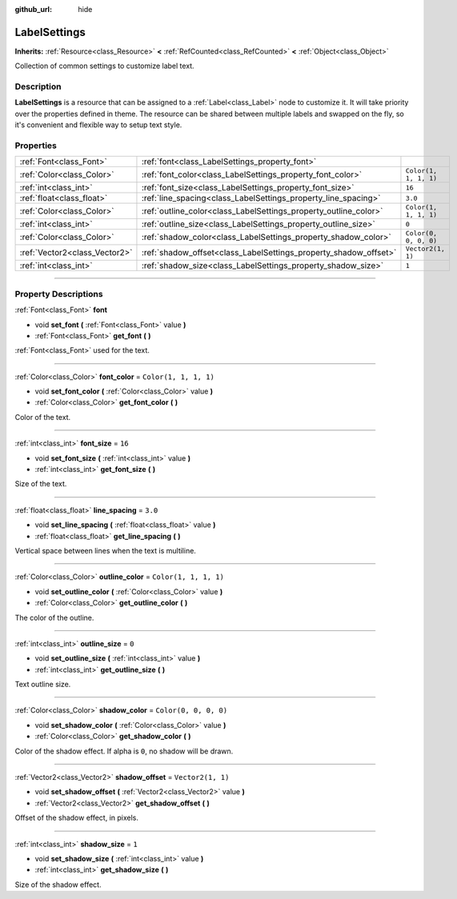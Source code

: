 :github_url: hide

.. DO NOT EDIT THIS FILE!!!
.. Generated automatically from Godot engine sources.
.. Generator: https://github.com/godotengine/godot/tree/4.0/doc/tools/make_rst.py.
.. XML source: https://github.com/godotengine/godot/tree/4.0/doc/classes/LabelSettings.xml.

.. _class_LabelSettings:

LabelSettings
=============

**Inherits:** :ref:`Resource<class_Resource>` **<** :ref:`RefCounted<class_RefCounted>` **<** :ref:`Object<class_Object>`

Collection of common settings to customize label text.

.. rst-class:: classref-introduction-group

Description
-----------

**LabelSettings** is a resource that can be assigned to a :ref:`Label<class_Label>` node to customize it. It will take priority over the properties defined in theme. The resource can be shared between multiple labels and swapped on the fly, so it's convenient and flexible way to setup text style.

.. rst-class:: classref-reftable-group

Properties
----------

.. table::
   :widths: auto

   +-------------------------------+------------------------------------------------------------------+-----------------------+
   | :ref:`Font<class_Font>`       | :ref:`font<class_LabelSettings_property_font>`                   |                       |
   +-------------------------------+------------------------------------------------------------------+-----------------------+
   | :ref:`Color<class_Color>`     | :ref:`font_color<class_LabelSettings_property_font_color>`       | ``Color(1, 1, 1, 1)`` |
   +-------------------------------+------------------------------------------------------------------+-----------------------+
   | :ref:`int<class_int>`         | :ref:`font_size<class_LabelSettings_property_font_size>`         | ``16``                |
   +-------------------------------+------------------------------------------------------------------+-----------------------+
   | :ref:`float<class_float>`     | :ref:`line_spacing<class_LabelSettings_property_line_spacing>`   | ``3.0``               |
   +-------------------------------+------------------------------------------------------------------+-----------------------+
   | :ref:`Color<class_Color>`     | :ref:`outline_color<class_LabelSettings_property_outline_color>` | ``Color(1, 1, 1, 1)`` |
   +-------------------------------+------------------------------------------------------------------+-----------------------+
   | :ref:`int<class_int>`         | :ref:`outline_size<class_LabelSettings_property_outline_size>`   | ``0``                 |
   +-------------------------------+------------------------------------------------------------------+-----------------------+
   | :ref:`Color<class_Color>`     | :ref:`shadow_color<class_LabelSettings_property_shadow_color>`   | ``Color(0, 0, 0, 0)`` |
   +-------------------------------+------------------------------------------------------------------+-----------------------+
   | :ref:`Vector2<class_Vector2>` | :ref:`shadow_offset<class_LabelSettings_property_shadow_offset>` | ``Vector2(1, 1)``     |
   +-------------------------------+------------------------------------------------------------------+-----------------------+
   | :ref:`int<class_int>`         | :ref:`shadow_size<class_LabelSettings_property_shadow_size>`     | ``1``                 |
   +-------------------------------+------------------------------------------------------------------+-----------------------+

.. rst-class:: classref-section-separator

----

.. rst-class:: classref-descriptions-group

Property Descriptions
---------------------

.. _class_LabelSettings_property_font:

.. rst-class:: classref-property

:ref:`Font<class_Font>` **font**

.. rst-class:: classref-property-setget

- void **set_font** **(** :ref:`Font<class_Font>` value **)**
- :ref:`Font<class_Font>` **get_font** **(** **)**

:ref:`Font<class_Font>` used for the text.

.. rst-class:: classref-item-separator

----

.. _class_LabelSettings_property_font_color:

.. rst-class:: classref-property

:ref:`Color<class_Color>` **font_color** = ``Color(1, 1, 1, 1)``

.. rst-class:: classref-property-setget

- void **set_font_color** **(** :ref:`Color<class_Color>` value **)**
- :ref:`Color<class_Color>` **get_font_color** **(** **)**

Color of the text.

.. rst-class:: classref-item-separator

----

.. _class_LabelSettings_property_font_size:

.. rst-class:: classref-property

:ref:`int<class_int>` **font_size** = ``16``

.. rst-class:: classref-property-setget

- void **set_font_size** **(** :ref:`int<class_int>` value **)**
- :ref:`int<class_int>` **get_font_size** **(** **)**

Size of the text.

.. rst-class:: classref-item-separator

----

.. _class_LabelSettings_property_line_spacing:

.. rst-class:: classref-property

:ref:`float<class_float>` **line_spacing** = ``3.0``

.. rst-class:: classref-property-setget

- void **set_line_spacing** **(** :ref:`float<class_float>` value **)**
- :ref:`float<class_float>` **get_line_spacing** **(** **)**

Vertical space between lines when the text is multiline.

.. rst-class:: classref-item-separator

----

.. _class_LabelSettings_property_outline_color:

.. rst-class:: classref-property

:ref:`Color<class_Color>` **outline_color** = ``Color(1, 1, 1, 1)``

.. rst-class:: classref-property-setget

- void **set_outline_color** **(** :ref:`Color<class_Color>` value **)**
- :ref:`Color<class_Color>` **get_outline_color** **(** **)**

The color of the outline.

.. rst-class:: classref-item-separator

----

.. _class_LabelSettings_property_outline_size:

.. rst-class:: classref-property

:ref:`int<class_int>` **outline_size** = ``0``

.. rst-class:: classref-property-setget

- void **set_outline_size** **(** :ref:`int<class_int>` value **)**
- :ref:`int<class_int>` **get_outline_size** **(** **)**

Text outline size.

.. rst-class:: classref-item-separator

----

.. _class_LabelSettings_property_shadow_color:

.. rst-class:: classref-property

:ref:`Color<class_Color>` **shadow_color** = ``Color(0, 0, 0, 0)``

.. rst-class:: classref-property-setget

- void **set_shadow_color** **(** :ref:`Color<class_Color>` value **)**
- :ref:`Color<class_Color>` **get_shadow_color** **(** **)**

Color of the shadow effect. If alpha is ``0``, no shadow will be drawn.

.. rst-class:: classref-item-separator

----

.. _class_LabelSettings_property_shadow_offset:

.. rst-class:: classref-property

:ref:`Vector2<class_Vector2>` **shadow_offset** = ``Vector2(1, 1)``

.. rst-class:: classref-property-setget

- void **set_shadow_offset** **(** :ref:`Vector2<class_Vector2>` value **)**
- :ref:`Vector2<class_Vector2>` **get_shadow_offset** **(** **)**

Offset of the shadow effect, in pixels.

.. rst-class:: classref-item-separator

----

.. _class_LabelSettings_property_shadow_size:

.. rst-class:: classref-property

:ref:`int<class_int>` **shadow_size** = ``1``

.. rst-class:: classref-property-setget

- void **set_shadow_size** **(** :ref:`int<class_int>` value **)**
- :ref:`int<class_int>` **get_shadow_size** **(** **)**

Size of the shadow effect.

.. |virtual| replace:: :abbr:`virtual (This method should typically be overridden by the user to have any effect.)`
.. |const| replace:: :abbr:`const (This method has no side effects. It doesn't modify any of the instance's member variables.)`
.. |vararg| replace:: :abbr:`vararg (This method accepts any number of arguments after the ones described here.)`
.. |constructor| replace:: :abbr:`constructor (This method is used to construct a type.)`
.. |static| replace:: :abbr:`static (This method doesn't need an instance to be called, so it can be called directly using the class name.)`
.. |operator| replace:: :abbr:`operator (This method describes a valid operator to use with this type as left-hand operand.)`
